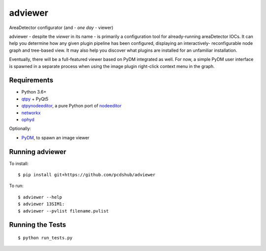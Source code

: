 ===============================
adviewer
===============================

.. image:: https://img.shields.io/travis/pcdshub/adviewer.svg
        :target: https://travis-ci.org/pcdshub/adviewer

.. image:: https://img.shields.io/pypi/v/adviewer.svg
        :target: https://pypi.python.org/pypi/adviewer


AreaDetector configurator (and - *one day* - viewer)

adviewer - despite the `viewer` in its name - is primarily a configuration
tool for already-running areaDetector IOCs. It can help you determine how
any given plugin pipeline has been configured, displaying an interactively-
reconfigurable node graph and tree-based view. It may also help you discover
what plugins are installed for an unfamiliar installation.

Eventually, there will be a full-featured viewer based on PyDM integrated
as well. For now, a simple PyDM user interface is spawned in a separate 
process when using the image plugin right-click context menu in the graph.

Requirements
------------

* Python 3.6+
* `qtpy <https://github.com/spyder-ide/qtpy>`_ + PyQt5
* `qtpynodeeditor <https://github.com/klauer/qtpynodeeditor>`_, a pure Python port of `nodeeditor <https://github.com/paceholder/nodeeditor>`_
* `networkx <https://networkx.github.io>`_
* `ophyd <https://blueskyproject.io/ophyd/>`_

Optionally:

* `PyDM <https://github.com/slaclab/pydm>`_, to spawn an image viewer

Running adviewer
----------------

To install::

        $ pip install git+https://github.com/pcdshub/adviewer
        
To run::

        $ adviewer --help
        $ adviewer 13SIM1:
        $ adviewer --pvlist filename.pvlist

Running the Tests
-----------------
::

  $ python run_tests.py
